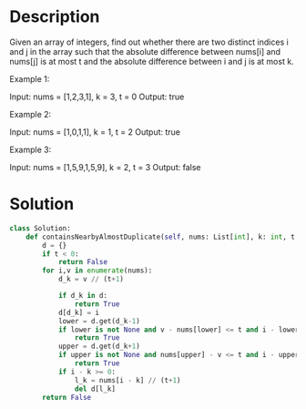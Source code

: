 * Description
Given an array of integers, find out whether there are two distinct indices i and j in the array such that the absolute difference between nums[i] and nums[j] is at most t and the absolute difference between i and j is at most k.

Example 1:

Input: nums = [1,2,3,1], k = 3, t = 0
Output: true

Example 2:

Input: nums = [1,0,1,1], k = 1, t = 2
Output: true

Example 3:

Input: nums = [1,5,9,1,5,9], k = 2, t = 3
Output: false
* Solution
#+begin_src python
class Solution:
    def containsNearbyAlmostDuplicate(self, nums: List[int], k: int, t: int) -> bool:
        d = {}
        if t < 0:
            return False
        for i,v in enumerate(nums):
            d_k = v // (t+1)

            if d_k in d:
                return True
            d[d_k] = i
            lower = d.get(d_k-1)
            if lower is not None and v - nums[lower] <= t and i - lower <=k:
                return True
            upper = d.get(d_k+1)
            if upper is not None and nums[upper] - v <= t and i - upper <= k:
                return True
            if i - k >= 0:
                l_k = nums[i - k] // (t+1)
                del d[l_k]
        return False
#+end_src
